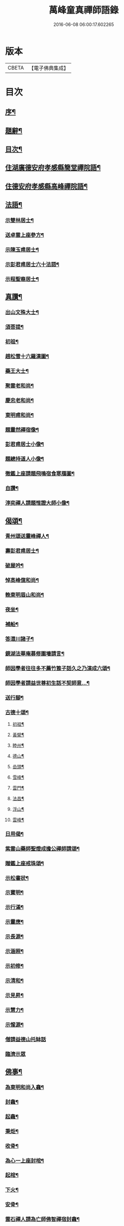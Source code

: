 #+TITLE: 萬峰童真禪師語錄 
#+DATE: 2016-06-08 06:00:17.602265

* 版本
 |     CBETA|【電子佛典集成】|

* 目次
** [[file:KR6q0556_001.txt::001-0285a1][序¶]]
** [[file:KR6q0556_001.txt::001-0285b12][題辭¶]]
** [[file:KR6q0556_001.txt::001-0285c22][目次¶]]
** [[file:KR6q0556_001.txt::001-0286b4][住湖廣德安府孝感縣簡堂禪院語¶]]
** [[file:KR6q0556_001.txt::001-0287c27][住德安府孝感縣高峰禪院語¶]]
** [[file:KR6q0556_001.txt::001-0291a2][法語¶]]
*** [[file:KR6q0556_001.txt::001-0291a3][示雙林居士¶]]
*** [[file:KR6q0556_001.txt::001-0291a21][送卓雲上座參方¶]]
*** [[file:KR6q0556_001.txt::001-0291b18][示陳玉甫居士¶]]
*** [[file:KR6q0556_001.txt::001-0291c10][示彭君甫居士六十法語¶]]
*** [[file:KR6q0556_001.txt::001-0291c23][示程聖裔居士¶]]
** [[file:KR6q0556_002.txt::002-0292b3][真讚¶]]
*** [[file:KR6q0556_002.txt::002-0292b4][出山文殊大士¶]]
*** [[file:KR6q0556_002.txt::002-0292b13][須菩提¶]]
*** [[file:KR6q0556_002.txt::002-0292b17][初祖¶]]
*** [[file:KR6q0556_002.txt::002-0292b22][趙松雪十六羅漢圖¶]]
*** [[file:KR6q0556_002.txt::002-0292c10][藥王大士¶]]
*** [[file:KR6q0556_002.txt::002-0292c26][聚雲老和尚¶]]
*** [[file:KR6q0556_002.txt::002-0293a2][慶忠老和尚¶]]
*** [[file:KR6q0556_002.txt::002-0293a9][東明甫和尚¶]]
*** [[file:KR6q0556_002.txt::002-0293a15][題靈然禪宿像¶]]
*** [[file:KR6q0556_002.txt::002-0293a20][彭君甫居士小像¶]]
*** [[file:KR6q0556_002.txt::002-0293a28][題總持道人小像¶]]
*** [[file:KR6q0556_002.txt::002-0293b6][徹鑑上座請題飛鳴宿食寒鴈圖¶]]
*** [[file:KR6q0556_002.txt::002-0293b9][自讚¶]]
*** [[file:KR6q0556_002.txt::002-0293b14][淳奕禪人請題惟證大師小像¶]]
** [[file:KR6q0556_002.txt::002-0293c2][偈頌¶]]
*** [[file:KR6q0556_002.txt::002-0293c3][青州頌送靈峰禪人¶]]
*** [[file:KR6q0556_002.txt::002-0293c13][壽彭君甫居士¶]]
*** [[file:KR6q0556_002.txt::002-0293c21][破屋吟¶]]
*** [[file:KR6q0556_002.txt::002-0293c29][悼高峰億和尚¶]]
*** [[file:KR6q0556_002.txt::002-0294a4][輓東明眉山和尚¶]]
*** [[file:KR6q0556_002.txt::002-0294a13][夜坐¶]]
*** [[file:KR6q0556_002.txt::002-0294a16][補船¶]]
*** [[file:KR6q0556_002.txt::002-0294a25][答澴川諸子¶]]
*** [[file:KR6q0556_002.txt::002-0294a28][鏡湖法華庵募修圍墻請言¶]]
*** [[file:KR6q0556_002.txt::002-0294a31][師因學者往往多不薦竹篦子話久之乃演成六頌¶]]
*** [[file:KR6q0556_002.txt::002-0294a44][師因學者請益世尊初生話不契師意…¶]]
*** [[file:KR6q0556_002.txt::002-0294a47][送行腳¶]]
*** [[file:KR6q0556_002.txt::002-0294a56][古德十頌¶]]
**** [[file:KR6q0556_002.txt::002-0294a57][初祖¶]]
**** [[file:KR6q0556_002.txt::002-0294c2][黃檗¶]]
**** [[file:KR6q0556_002.txt::002-0294c5][睦州¶]]
**** [[file:KR6q0556_002.txt::002-0294c8][德山¶]]
**** [[file:KR6q0556_002.txt::002-0294c11][嵒頭¶]]
**** [[file:KR6q0556_002.txt::002-0294c14][雪峰¶]]
**** [[file:KR6q0556_002.txt::002-0294c17][雲門¶]]
**** [[file:KR6q0556_002.txt::002-0294c20][法昌¶]]
**** [[file:KR6q0556_002.txt::002-0294c23][浮山¶]]
**** [[file:KR6q0556_002.txt::002-0294c26][雲峰¶]]
*** [[file:KR6q0556_002.txt::002-0294c29][日用偈¶]]
*** [[file:KR6q0556_002.txt::002-0295a15][紫雲山藥師聖燈成擔公禪師請頌¶]]
*** [[file:KR6q0556_002.txt::002-0295a24][贈鑑上座戒珠頌¶]]
*** [[file:KR6q0556_002.txt::002-0295b5][示松書狀¶]]
*** [[file:KR6q0556_002.txt::002-0295b16][示寶明¶]]
*** [[file:KR6q0556_002.txt::002-0295b18][示行滿¶]]
*** [[file:KR6q0556_002.txt::002-0295b20][示靈應¶]]
*** [[file:KR6q0556_002.txt::002-0295b22][示長源¶]]
*** [[file:KR6q0556_002.txt::002-0295b24][示涵照¶]]
*** [[file:KR6q0556_002.txt::002-0295b26][示初修¶]]
*** [[file:KR6q0556_002.txt::002-0295b28][示清和¶]]
*** [[file:KR6q0556_002.txt::002-0295b30][示見昇¶]]
*** [[file:KR6q0556_002.txt::002-0295c2][示慧力¶]]
*** [[file:KR6q0556_002.txt::002-0295c4][示惺源¶]]
*** [[file:KR6q0556_002.txt::002-0295c5][僧請益德山托缽話]]
*** [[file:KR6q0556_002.txt::002-0295c11][臨濟示眾]]
** [[file:KR6q0556_002.txt::002-0296a22][佛事¶]]
*** [[file:KR6q0556_002.txt::002-0296a23][為東明和尚入龕¶]]
*** [[file:KR6q0556_002.txt::002-0296a27][封龕¶]]
*** [[file:KR6q0556_002.txt::002-0296a30][起龕¶]]
*** [[file:KR6q0556_002.txt::002-0296b3][秉炬¶]]
*** [[file:KR6q0556_002.txt::002-0296b7][收骨¶]]
*** [[file:KR6q0556_002.txt::002-0296b13][為心一上座封棺¶]]
*** [[file:KR6q0556_002.txt::002-0296b19][起棺¶]]
*** [[file:KR6q0556_002.txt::002-0296b22][下火¶]]
*** [[file:KR6q0556_002.txt::002-0296b25][安骨¶]]
*** [[file:KR6q0556_002.txt::002-0296b29][雲石禪人請為亡師佛智禪宿封龕¶]]
*** [[file:KR6q0556_002.txt::002-0296c3][起龕¶]]
*** [[file:KR6q0556_002.txt::002-0296c7][下火¶]]
*** [[file:KR6q0556_002.txt::002-0296c12][為聖則禪人起龕¶]]
*** [[file:KR6q0556_002.txt::002-0296c15][下火¶]]
*** [[file:KR6q0556_002.txt::002-0296c20][為自隱禪人起龕¶]]
*** [[file:KR6q0556_002.txt::002-0296c24][下火¶]]
*** [[file:KR6q0556_002.txt::002-0296c30][為蘊空禪人起龕¶]]
*** [[file:KR6q0556_002.txt::002-0297a5][下火¶]]
** [[file:KR6q0556_003.txt::003-0297b3][舉古¶]]
** [[file:KR6q0556_004.txt::004-0300b2][宗統頌]]
*** [[file:KR6q0556_004.txt::004-0300b3][南嶽第一世¶]]
*** [[file:KR6q0556_004.txt::004-0300b29][南嶽第二世]]
*** [[file:KR6q0556_004.txt::004-0300c13][南嶽第三世¶]]
*** [[file:KR6q0556_004.txt::004-0300c24][南嶽第四世¶]]
*** [[file:KR6q0556_004.txt::004-0301a10][南嶽第五世¶]]
*** [[file:KR6q0556_004.txt::004-0301b12][南嶽第六世¶]]
*** [[file:KR6q0556_004.txt::004-0301c8][南嶽第七世¶]]
*** [[file:KR6q0556_004.txt::004-0301c14][南嶽第八世¶]]
*** [[file:KR6q0556_004.txt::004-0302a5][南嶽第九世¶]]
*** [[file:KR6q0556_004.txt::004-0302a23][南嶽第十世¶]]
*** [[file:KR6q0556_004.txt::004-0302b6][南嶽第十一世¶]]
*** [[file:KR6q0556_004.txt::004-0302b24][南嶽第十二世¶]]
*** [[file:KR6q0556_004.txt::004-0302c9][南嶽第十三世¶]]
*** [[file:KR6q0556_004.txt::004-0302c20][南嶽第十四世¶]]
*** [[file:KR6q0556_004.txt::004-0303a8][南嶽第十五世¶]]
*** [[file:KR6q0556_004.txt::004-0303a30][南嶽第十六世]]
*** [[file:KR6q0556_004.txt::004-0303b30][南嶽第十七世]]
*** [[file:KR6q0556_004.txt::004-0303c13][南嶽第十八世¶]]
*** [[file:KR6q0556_004.txt::004-0303c23][南嶽第十九世¶]]
*** [[file:KR6q0556_004.txt::004-0304a5][南嶽第二十世¶]]
*** [[file:KR6q0556_004.txt::004-0304a13][南嶽第二十一世¶]]
*** [[file:KR6q0556_004.txt::004-0304a24][南嶽第二十二世¶]]
*** [[file:KR6q0556_004.txt::004-0304b7][南嶽第二十三世¶]]
*** [[file:KR6q0556_004.txt::004-0304b17][南嶽第二十四世¶]]
*** [[file:KR6q0556_004.txt::004-0304b27][南嶽第二十五世¶]]
*** [[file:KR6q0556_004.txt::004-0304c7][南嶽第二十六世¶]]
*** [[file:KR6q0556_004.txt::004-0304c17][南嶽第二十七世¶]]
*** [[file:KR6q0556_004.txt::004-0304c29][南嶽第二十八世¶]]
*** [[file:KR6q0556_004.txt::004-0305a13][南嶽第二十九世¶]]
*** [[file:KR6q0556_004.txt::004-0305b30][南嶽第三十世¶]]
** [[file:KR6q0556_005.txt::005-0306b0][湘山頌古]]
*** [[file:KR6q0556_005.txt::005-0306b1][序¶]]
*** [[file:KR6q0556_005.txt::005-0307a3][卷上]]
*** [[file:KR6q0556_006.txt::006-0313c2][卷下]]

* 卷
[[file:KR6q0556_001.txt][萬峰童真禪師語錄 1]]
[[file:KR6q0556_002.txt][萬峰童真禪師語錄 2]]
[[file:KR6q0556_003.txt][萬峰童真禪師語錄 3]]
[[file:KR6q0556_004.txt][萬峰童真禪師語錄 4]]
[[file:KR6q0556_005.txt][萬峰童真禪師語錄 5]]
[[file:KR6q0556_006.txt][萬峰童真禪師語錄 6]]

